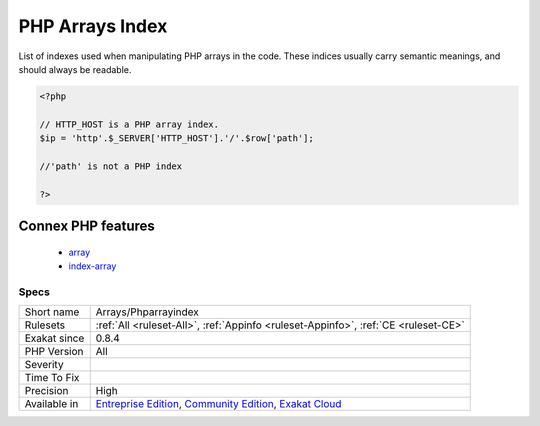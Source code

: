 .. _arrays-phparrayindex:

.. _php-arrays-index:

PHP Arrays Index
++++++++++++++++

.. meta::
	:description:
		PHP Arrays Index: List of indexes used when manipulating PHP arrays in the code.
	:twitter:card: summary_large_image
	:twitter:site: @exakat
	:twitter:title: PHP Arrays Index
	:twitter:description: PHP Arrays Index: List of indexes used when manipulating PHP arrays in the code
	:twitter:creator: @exakat
	:twitter:image:src: https://www.exakat.io/wp-content/uploads/2020/06/logo-exakat.png
	:og:image: https://www.exakat.io/wp-content/uploads/2020/06/logo-exakat.png
	:og:title: PHP Arrays Index
	:og:type: article
	:og:description: List of indexes used when manipulating PHP arrays in the code
	:og:url: https://exakat.readthedocs.io/en/latest/Reference/Rules/PHP Arrays Index.html
	:og:locale: en
List of indexes used when manipulating PHP arrays in the code. These indices usually carry semantic meanings, and should always be readable.

.. code-block:: php
   
   <?php
   
   // HTTP_HOST is a PHP array index. 
   $ip = 'http'.$_SERVER['HTTP_HOST'].'/'.$row['path'];
   
   //'path' is not a PHP index
   
   ?>
Connex PHP features
-------------------

  + `array <https://php-dictionary.readthedocs.io/en/latest/dictionary/array.ini.html>`_
  + `index-array <https://php-dictionary.readthedocs.io/en/latest/dictionary/index-array.ini.html>`_


Specs
_____

+--------------+-----------------------------------------------------------------------------------------------------------------------------------------------------------------------------------------+
| Short name   | Arrays/Phparrayindex                                                                                                                                                                    |
+--------------+-----------------------------------------------------------------------------------------------------------------------------------------------------------------------------------------+
| Rulesets     | :ref:`All <ruleset-All>`, :ref:`Appinfo <ruleset-Appinfo>`, :ref:`CE <ruleset-CE>`                                                                                                      |
+--------------+-----------------------------------------------------------------------------------------------------------------------------------------------------------------------------------------+
| Exakat since | 0.8.4                                                                                                                                                                                   |
+--------------+-----------------------------------------------------------------------------------------------------------------------------------------------------------------------------------------+
| PHP Version  | All                                                                                                                                                                                     |
+--------------+-----------------------------------------------------------------------------------------------------------------------------------------------------------------------------------------+
| Severity     |                                                                                                                                                                                         |
+--------------+-----------------------------------------------------------------------------------------------------------------------------------------------------------------------------------------+
| Time To Fix  |                                                                                                                                                                                         |
+--------------+-----------------------------------------------------------------------------------------------------------------------------------------------------------------------------------------+
| Precision    | High                                                                                                                                                                                    |
+--------------+-----------------------------------------------------------------------------------------------------------------------------------------------------------------------------------------+
| Available in | `Entreprise Edition <https://www.exakat.io/entreprise-edition>`_, `Community Edition <https://www.exakat.io/community-edition>`_, `Exakat Cloud <https://www.exakat.io/exakat-cloud/>`_ |
+--------------+-----------------------------------------------------------------------------------------------------------------------------------------------------------------------------------------+


